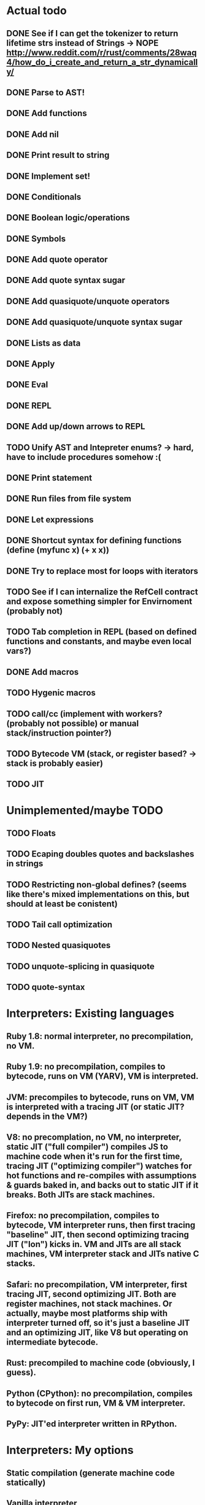 * Actual todo
** DONE See if I can get the tokenizer to return lifetime strs instead of Strings -> NOPE http://www.reddit.com/r/rust/comments/28waq4/how_do_i_create_and_return_a_str_dynamically/
** DONE Parse to AST!
** DONE Add functions
** DONE Add nil
** DONE Print result to string
** DONE Implement set!
** DONE Conditionals
** DONE Boolean logic/operations
** DONE Symbols
** DONE Add quote operator
** DONE Add quote syntax sugar
** DONE Add quasiquote/unquote operators
** DONE Add quasiquote/unquote syntax sugar
** DONE Lists as data
** DONE Apply
** DONE Eval
** DONE REPL
** DONE Add up/down arrows to REPL
** TODO Unify AST and Intepreter enums? -> hard, have to include procedures somehow :(
** DONE Print statement
** DONE Run files from file system
** DONE Let expressions
** DONE Shortcut syntax for defining functions (define (myfunc x) (+ x x))
** DONE Try to replace most for loops with iterators
** TODO See if I can internalize the RefCell contract and expose something simpler for Envirnoment (probably not)
** TODO Tab completion in REPL (based on defined functions and constants, and maybe even local vars?)
** DONE Add macros
** TODO Hygenic macros
** TODO call/cc (implement with workers? (probably not possible) or manual stack/instruction pointer?)
** TODO Bytecode VM (stack, or register based? -> stack is probably easier)
** TODO JIT

* Unimplemented/maybe TODO
** TODO Floats
** TODO Ecaping doubles quotes and backslashes in strings
** TODO Restricting non-global defines? (seems like there's mixed implementations on this, but should at least be conistent)
** TODO Tail call optimization
** TODO Nested quasiquotes
** TODO unquote-splicing in quasiquote
** TODO quote-syntax

* Interpreters: Existing languages
** Ruby 1.8: normal interpreter, no precompilation, no VM.
** Ruby 1.9: no precompilation, compiles to bytecode, runs on VM (YARV), VM is interpreted.
** JVM: precompiles to bytecode, runs on VM, VM is interpreted with a tracing JIT (or static JIT? depends in the VM?)
** V8: no precomplation, no VM, no interpreter, static JIT ("full compiler") compiles JS to machine code when it's run for the first time, tracing JIT ("optimizing compiler") watches for hot functions and re-compiles with assumptions & guards baked in, and backs out to static JIT if it breaks. Both JITs are stack machines.
** Firefox: no precompilation, compiles to bytecode, VM interpreter runs, then first tracing "baseline" JIT, then second optimizing tracing JIT ("Ion") kicks in. VM and JITs are all stack machines, VM interpreter stack and JITs native C stacks.
** Safari: no precompilation, VM interpreter, first tracing JIT, second optimizing JIT. Both are register machines, not stack machines. Or actually, maybe most platforms ship with interpreter turned off, so it's just a baseline JIT and an optimizing JIT, like V8 but operating on intermediate bytecode.
** Rust: precompiled to machine code (obviously, I guess).
** Python (CPython): no precompilation, compiles to bytecode on first run, VM & VM interpreter.
** PyPy: JIT'ed interpreter written in RPython.

* Interpreters: My options
** Static compilation (generate machine code statically)
** Vanilla interpreter
** Static JIT (generate machine code on first run)
** Vanilla interpreter + tracing JIT (profile & generate machine code for hot loops/functions)
** Bytecode + VM interpreter
** Bytecode + VM w/ static JIT (generate machine code on first execution of each operation)
** Bytecode + VM w/ interpreter & tracing JIT (profile & generate machine code for hot loops)
** Plan: do the non-machine code ones first (vanilla interpreter, bytecode + VM interpreter), then try static compilation, then static JITs, then tracing JITs? Or if it's too hard to do a full static compile, just do VM interpreter + tracing JIT, as that's probably the least amount of machine code.

* Resources
http://home.pipeline.com/~hbaker1/LinearLisp.html
http://blog.reverberate.org/2012/12/hello-jit-world-joy-of-simple-jits.html?m=1
